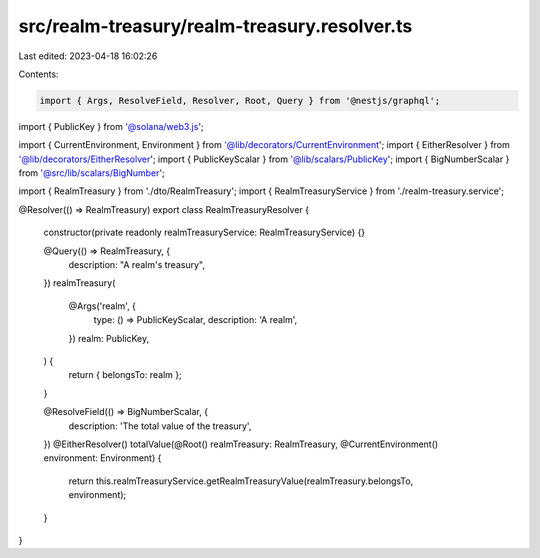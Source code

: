 src/realm-treasury/realm-treasury.resolver.ts
=============================================

Last edited: 2023-04-18 16:02:26

Contents:

.. code-block:: ts

    import { Args, ResolveField, Resolver, Root, Query } from '@nestjs/graphql';
import { PublicKey } from '@solana/web3.js';

import { CurrentEnvironment, Environment } from '@lib/decorators/CurrentEnvironment';
import { EitherResolver } from '@lib/decorators/EitherResolver';
import { PublicKeyScalar } from '@lib/scalars/PublicKey';
import { BigNumberScalar } from '@src/lib/scalars/BigNumber';

import { RealmTreasury } from './dto/RealmTreasury';
import { RealmTreasuryService } from './realm-treasury.service';

@Resolver(() => RealmTreasury)
export class RealmTreasuryResolver {
  constructor(private readonly realmTreasuryService: RealmTreasuryService) {}

  @Query(() => RealmTreasury, {
    description: "A realm's treasury",
  })
  realmTreasury(
    @Args('realm', {
      type: () => PublicKeyScalar,
      description: 'A realm',
    })
    realm: PublicKey,
  ) {
    return { belongsTo: realm };
  }

  @ResolveField(() => BigNumberScalar, {
    description: 'The total value of the treasury',
  })
  @EitherResolver()
  totalValue(@Root() realmTreasury: RealmTreasury, @CurrentEnvironment() environment: Environment) {
    return this.realmTreasuryService.getRealmTreasuryValue(realmTreasury.belongsTo, environment);
  }
}


